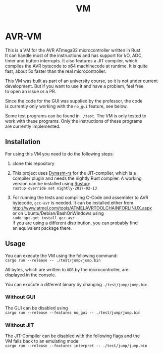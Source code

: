 #+OPTIONS: \n:t, toc:nil
#+AUTHOR:
#+TITLE:VM

* TODO before opensource                                           :noexport:
** TODO Readme
*** DONE übersetzen
*** TODO anpassen
** TODO travis einrichten
** TODO C-Code rauswerfen
*** TODO gui nachbauen
*** TODO nogui ohne deps
*** TODO sig_std_logic ersetzen
    sollte mit RefCells gehen
** TODO aufräumen
*** TODO doppelten Code in cpu.rs entfernen mit inline_always
*** TODO dynasm nur verwenden, wenn mit jit kompiliert wird?

* AVR-VM
  This is a VM for the AVR ATmega32 microcontroller written in Rust.
  It can handle most of the instructions and has support for I/O, ADC,
  timer and button interrupts. It also features a JIT compiler, which
  compiles the AVR bytecode to x64 machinecode at runtime. It is quite
  fast, about 5x faster than the real microcontroller.

  This VM was built as part of an university course, so it is not under current
  development. But if you want to use it and have a problem, feel free
  to open an issue or a PR.

  Since the code for the GUI was supplied by the professor, the code
  is currently only working with the ~no_gui~ feature, see below.

  Some test programs can be found in ~./test~. The VM is only tested to
  work with these programs. Only the instructions of these programs
  are currently implemented.

** Installation
   For using this VM you need to do the following steps:

   1. clone this repository

   2. This project uses [[https://github.com/CensoredUsername/dynasm-rs][Dynasm-rs]] for the JIT-compiler, which is a
      compiler plugin and needs the nightly Rust compiler. A working
      version can be installed using [[https://rustup.rs/][Rustup]]:
      ~rustup override set nightly-2017-02-13~

   3. For running the tests and compiling C-Code and assembler to AVR
      bytecode, ~gcc-avr~ is needed. It can be installed either from
      [[http://www.atmel.com/tools/ATMELAVRTOOLCHAINFORLINUX.aspx]]
      or on Ubuntu/Debian/BashOnWindows using
      ~sudo apt-get install gcc-avr~
      If you are using a different distribution, you can probably find
      an equivalent package there.

** Usage
   You can execute the VM using the following command:
   ~cargo run --release -- ./test/jump/jump.bin~

   All bytes, which are written to ~UDR~ by the microcontroller, are
   displayed in the console.

   You can exucute a different binary by changing ~./test/jump/jump.bin~.
*** Without GUI
    The GUI can be disabled using
    ~cargo run --release --features no_gui -- ./test/jump/jump.bin~
*** Without JIT
    The JIT-Compiler can be disabled with the following flags and the
    VM falls back to an emulating mode:
    ~cargo run --release --features interpret -- ./test/jump/jump.bin~

* Intern                                                           :noexport:
** Toolchain
   https://www.heise.de/ct/projekte/machmit/ctbot/wiki/AVRToolchain
** Rust und C
   https://bluishcoder.co.nz/2013/08/08/linking_and_calling_rust_functions_from_c.html
   http://stackoverflow.com/questions/29444606/linking-rust-dylib-into-c-program
   http://stackoverflow.com/questions/37929165/rust-and-c-linking-problems-with-minimal-program-and-no-std
** Rust im CIP
   - http://edunham.net/2015/11/17/installing_rust_without_root.html
   - Downloadadresse ist: https://static.rust-lang.org/dist/rust-1.13.0-x86_64-unknown-linux-gnu.tar.gz
   - im ciptmp entpacken, da ansonsten zu groß
   - ./install.sh --prefix=...
   - export LD_LIBRARY_PATH="$LD_LIBRARY_PATH:~/<...>/lib"
   - ~/.cargo ins ciptmp verschieben und symlinken, da sonst groß
** sig_std_logic
   - U: undefiniert, nicht alle Geräte haben was angelegt
   - Z: unverbunden
   - 0: auf 0 gezogen
   - 1: auf 1 gezogen
   - X: auf 0 und 1 gezogen
   - L: schwache 0
   - H: schwache 1
   - W: schwache 0 & 1
** DDR & PORT
   Soll-Werte, die an den Pins angelegt werden sollen:
   | DDR | PORT | OUT |
   | 0   | 0    | Z   |
   | 0   | 1    | H   |
   | 1   | 0    | 0   |
   | 1   | 1    | 1   |
